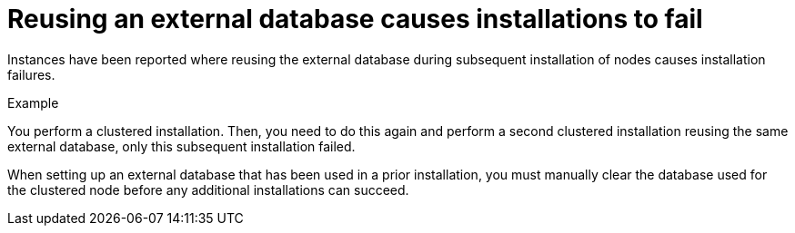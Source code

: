 [id="controller-reuse-external-database-fail"]

= Reusing an external database causes installations to fail

Instances have been reported where reusing the external database during subsequent installation of nodes causes installation failures.

.Example
You perform a clustered installation. 
Then, you need to do this again and perform a second clustered installation reusing the same external database, only this subsequent installation failed.

When setting up an external database that has been used in a prior installation, you must manually clear the database used for the clustered node before any additional installations can succeed.
